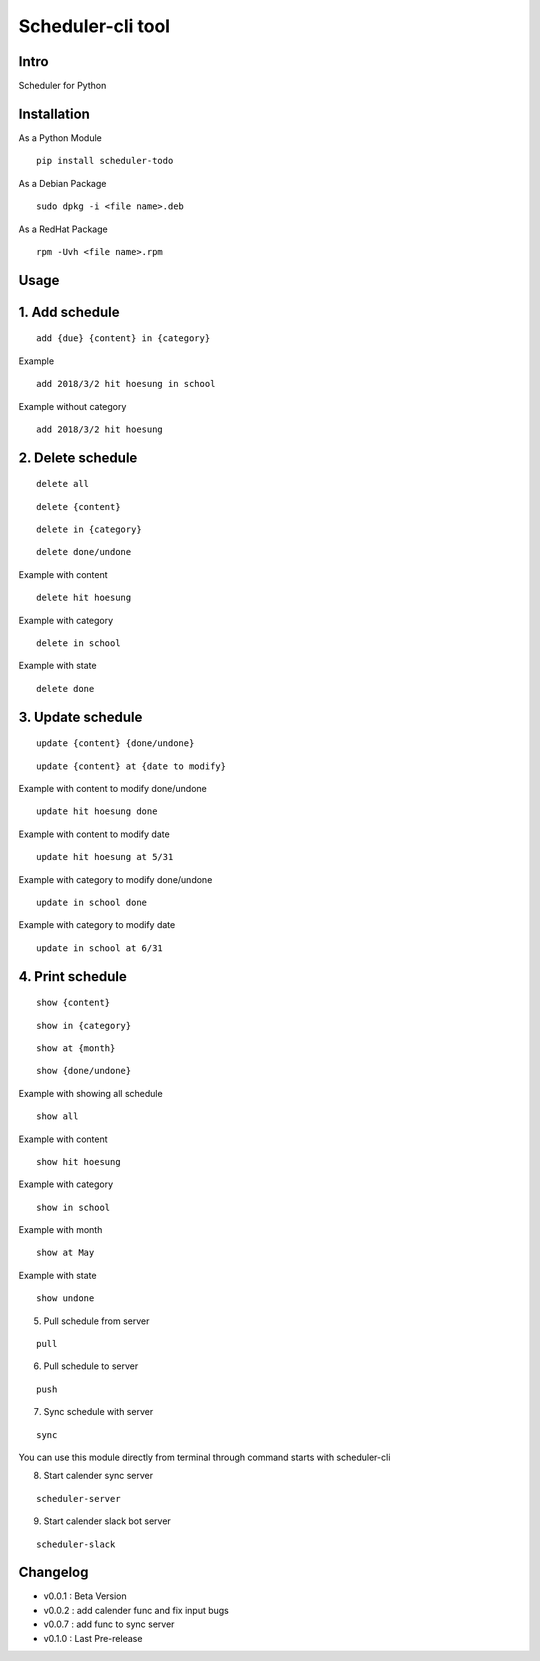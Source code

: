 Scheduler-cli tool
================================
Intro
-----
Scheduler for Python

Installation
-----------------
As a Python Module
::

	pip install scheduler-todo

As a Debian Package
::

	sudo dpkg -i <file name>.deb

As a RedHat Package
::

	rpm -Uvh <file name>.rpm

Usage
-----------------

1. Add schedule
-------------------------------

::

	add {due} {content} in {category}

Example

::

	add 2018/3/2 hit hoesung in school

Example without category

::

	add 2018/3/2 hit hoesung


2. Delete schedule
----------------------------------

::

	delete all

::

	delete {content}

::

	delete in {category}

::

	delete done/undone

Example with content

::

	delete hit hoesung

Example with category

::

	delete in school


Example with state

::

	delete done


3. Update schedule
------------------------------

::

	update {content} {done/undone}

::

	update {content} at {date to modify}


Example with content to modify done/undone

::

	update hit hoesung done

Example with content to modify date

::

	update hit hoesung at 5/31

Example with category to modify done/undone

::

	update in school done

Example with category to modify date

::

	update in school at 6/31



4. Print schedule
------------------------------------

::

	show {content}

::

	show in {category}

::

	show at {month}

::

	show {done/undone}
	
Example with showing all schedule

::

	show all

Example with content

::

	show hit hoesung

Example with category

::

	show in school

Example with month

::

	show at May

Example with state

::

	show undone

5. Pull schedule from server

::

	pull


6. Pull schedule to server

::

	push

7. Sync schedule with server

::

	sync


You can use this module directly from terminal through command starts with scheduler-cli

8. Start calender sync server

::

	scheduler-server

9. Start calender slack bot server

::

	scheduler-slack

	
Changelog
-----------

- v0.0.1 : Beta Version
- v0.0.2 : add calender func and fix input bugs
- v0.0.7 : add func to sync server
- v0.1.0 : Last Pre-release